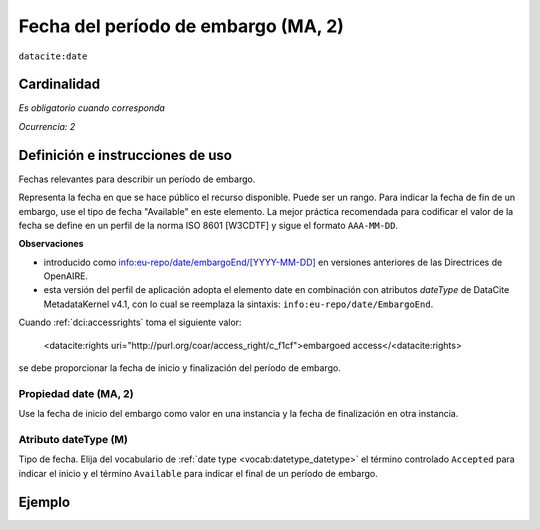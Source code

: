 .. _dci:dateEmbargo:

Fecha del período de embargo (MA, 2)
=================================

``datacite:date``


Cardinalidad
~~~~~~~~~~~~

*Es obligatorio cuando corresponda*

*Ocurrencia: 2*

Definición e instrucciones de uso
~~~~~~~~~~~~~~~~~~~~~~~~~~~~~~~~~

Fechas relevantes para describir un período de embargo.

Representa la fecha en que se hace público el recurso disponible. Puede ser un rango. Para indicar la fecha de fin de un embargo, use el tipo de fecha "Available" en este elemento.   La mejor práctica recomendada para codificar el valor de la fecha se define en un perfil de la norma ISO 8601 [W3CDTF] y sigue el formato ``AAA-MM-DD``.

**Observaciones**

* introducido como `info:eu-repo/date/embargoEnd/[YYYY-MM-DD] <https://wiki.surfnet.nl/display/standards/info-eu-repo/#info-eu-repo-DateTypesandvalue>`_ en versiones anteriores de las Directrices de OpenAIRE.
* esta versión del perfil de aplicación adopta el elemento date en combinación con atributos *dateType* de DataCite MetadataKernel v4.1, con lo cual se  reemplaza la sintaxis: ``info:eu-repo/date/EmbargoEnd``.

Cuando :ref:`dci:accessrights` toma el siguiente valor:

    <datacite:rights uri="http://purl.org/coar/access_right/c_f1cf">embargoed access</<datacite:rights>

se debe proporcionar la fecha de inicio y finalización del período de embargo.

Propiedad date (MA, 2)
----------------------

Use la fecha de inicio del embargo como valor en una instancia y la fecha de finalización en otra instancia.

Atributo dateType (M)
---------------------

Tipo de fecha. Elija del vocabulario de :ref:`date type <vocab:datetype_datetype>` el término controlado ``Accepted`` para indicar el inicio y el término ``Available`` para indicar el final de un período de embargo.

Ejemplo
~~~~~~~
.. code-block:: xml
   :linenos:

   <datacite:dates>
     <datacite:date dateType="Accepted">2011-12-01</datacite:date>
     <datacite:date dateType="Available">2012-12-01</datacite:date>
   </datacite:dates>
